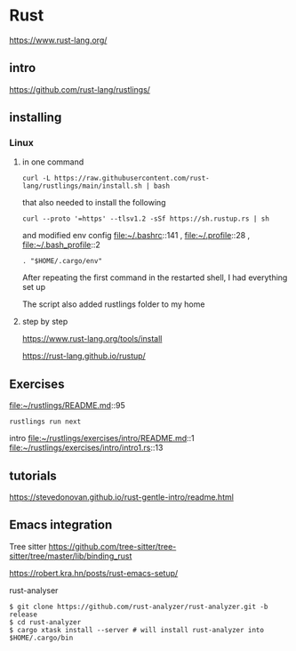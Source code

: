 * Rust

https://www.rust-lang.org/

** intro

https://github.com/rust-lang/rustlings/


** installing

*** Linux

**** in one command

#+begin_example
curl -L https://raw.githubusercontent.com/rust-lang/rustlings/main/install.sh | bash
#+end_example

that also needed to install the following

#+begin_example
curl --proto '=https' --tlsv1.2 -sSf https://sh.rustup.rs | sh
#+end_example

and modified env config
file:~/.bashrc::141 ,
file:~/.profile::28 ,
file:~/.bash_profile::2

#+begin_example
. "$HOME/.cargo/env"
#+end_example

After repeating the first command in the restarted shell, I had everything set up

The script also added rustlings folder to my home
**** step by step

https://www.rust-lang.org/tools/install

https://rust-lang.github.io/rustup/

** Exercises
file:~/rustlings/README.md::95

#+begin_example
rustlings run next
#+end_example

intro
file:~/rustlings/exercises/intro/README.md::1
file:~/rustlings/exercises/intro/intro1.rs::13

** tutorials
https://stevedonovan.github.io/rust-gentle-intro/readme.html

** Emacs integration

Tree sitter
https://github.com/tree-sitter/tree-sitter/tree/master/lib/binding_rust


https://robert.kra.hn/posts/rust-emacs-setup/


rust-analyser
#+begin_example
$ git clone https://github.com/rust-analyzer/rust-analyzer.git -b release
$ cd rust-analyzer
$ cargo xtask install --server # will install rust-analyzer into $HOME/.cargo/bin
#+end_example
